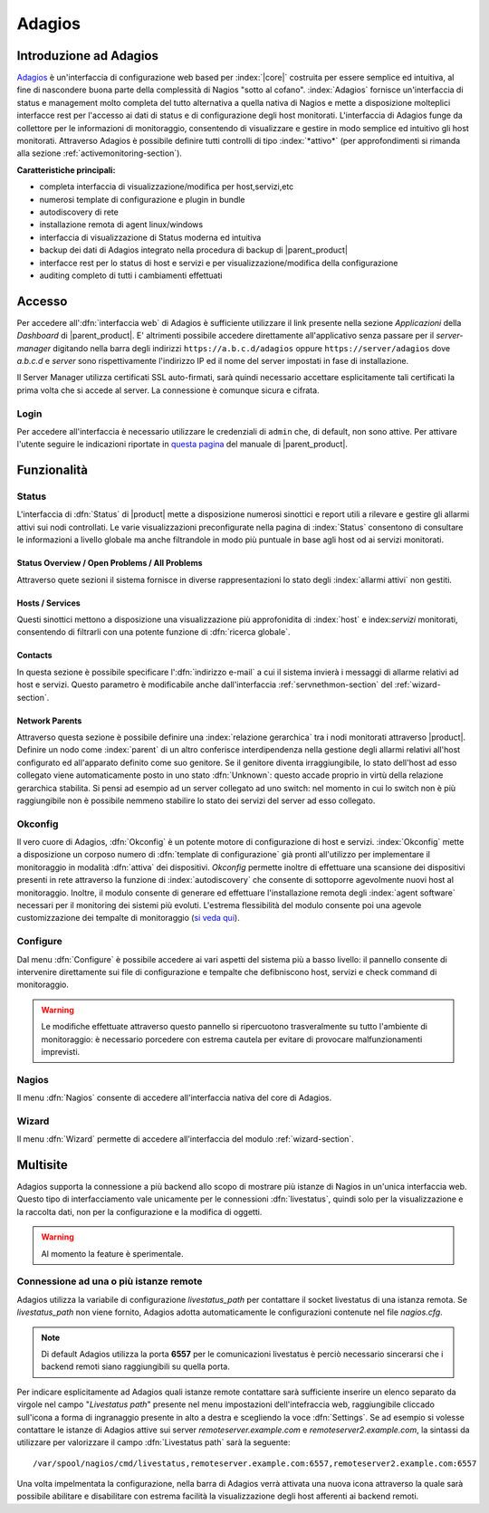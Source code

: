 .. index::
   single: Adagios

.. _adagios-section:

Adagios
=======

Introduzione ad Adagios
-----------------------

`Adagios <http://adagios.org/>`_ è un'interfaccia di configurazione web based per :index:`|core|`
costruita per essere semplice ed intuitiva, al fine di nascondere buona parte della complessità di
Nagios "sotto al cofano".
:index:`Adagios` fornisce un'interfaccia di status e management molto completa del tutto alternativa 
a quella nativa di Nagios e mette a disposizione molteplici interfacce rest per l'accesso ai dati 
di status e di configurazione degli host monitorati.
L'interfaccia di Adagios funge da collettore per le informazioni di monitoraggio, consentendo di 
visualizzare e gestire in modo semplice ed intuitivo gli host monitorati.
Attraverso Adagios è possibile definire tutti controlli di tipo :index:`*attivo*` (per approfondimenti 
si rimanda alla sezione :ref:`activemonitoring-section`).


**Caratteristiche principali:**

* completa interfaccia di visualizzazione/modifica per host,servizi,etc
* numerosi template di configurazione e plugin in bundle
* autodiscovery di rete
* installazione remota di agent linux/windows
* interfaccia di visualizzazione di Status moderna ed intuitiva
* backup dei dati di Adagios integrato nella procedura di backup di |parent_product|
* interfacce rest per lo status di host e servizi e per visualizzazione/modifica della configurazione
* auditing completo di tutti i cambiamenti effettuati


Accesso
-------

Per accedere all':dfn:`interfaccia web` di Adagios è sufficiente utilizzare il link presente nella sezione *Applicazioni* 
della *Dashboard* di |parent_product|.
E' altrimenti possibile accedere direttamente all'applicativo senza passare per il *server-manager* digitando nella barra 
degli indirizzi ``https://a.b.c.d/adagios`` oppure ``https://server/adagios`` dove *a.b.c.d* e *server* sono 
rispettivamente l'indirizzo IP ed il nome del server impostati in fase di installazione.


Il Server Manager utilizza certificati SSL auto-firmati, sarà quindi necessario
accettare esplicitamente tali certificati la prima volta che si accede al server.
La connessione è comunque sicura e cifrata.

Login
^^^^^

Per accedere all'interfaccia è necessario utilizzare le credenziali di ``admin`` che, di default, 
non sono attive.
Per attivare l'utente seguire le indicazioni riportate in `questa pagina <http://nethserver.docs.nethesis.it/it/latest/accounts.html#admin-user-section>`_ del manuale di |parent_product|.


Funzionalità
------------

.. _status-section:

Status
^^^^^^

L'interfaccia di :dfn:`Status` di |product| mette a disposizione numerosi sinottici e report utili a rilevare
e gestire gli allarmi attivi sui nodi controllati.
Le varie visualizzazioni preconfigurate nella pagina di :index:`Status` consentono di consultare le informazioni 
a livello globale ma anche filtrandole in modo più puntuale in base agli host od ai servizi monitorati.


Status Overview / Open Problems / All Problems
~~~~~~~~~~~~~~~~~~~~~~~~~~~~~~~~~~~~~~~~~~~~~~

Attraverso quete sezioni il sistema fornisce in diverse rappresentazioni lo stato degli :index:`allarmi attivi` non gestiti.


Hosts / Services
~~~~~~~~~~~~~~~~

Questi sinottici mettono a disposizione una visualizzazione più approfonidita di :index:`host` e index:`servizi` monitorati,
consentendo di filtrarli con una potente funzione di :dfn:`ricerca globale`.


Contacts
~~~~~~~~

In questa sezione è possibile specificare l':dfn:`indirizzo e-mail` a cui il sistema invierà i messaggi di allarme relativi ad host e servizi.
Questo parametro è modificabile anche dall'interfaccia :ref:`servnethmon-section` del :ref:`wizard-section`.

Network Parents
~~~~~~~~~~~~~~~

Attraverso questa sezione è possibile definire una :index:`relazione gerarchica` tra i nodi monitorati attraverso |product|.
Definire un nodo come :index:`parent` di un altro conferisce interdipendenza nella gestione degli allarmi relativi all'host configurato 
ed all'apparato definito come suo genitore.
Se il genitore diventa irraggiungibile, lo stato dell'host ad esso collegato viene automaticamente posto in uno stato :dfn:`Unknown`:
questo accade proprio in virtù della relazione gerarchica stabilita.
Si pensi ad esempio ad un server collegato ad uno switch: nel momento in cui lo switch non è più raggiungibile non è possibile nemmeno 
stabilire lo stato dei servizi del server ad esso collegato.

.. _okconfig-section:

Okconfig
^^^^^^^^

Il vero cuore di Adagios, :dfn:`Okconfig` è un potente motore di configurazione di host e servizi.
:index:`Okconfig` mette a disposizione un corposo numero di :dfn:`template di configurazione` già pronti all'utilizzo 
per implementare il monitoraggio in modalità :dfn:`attiva` dei dispositivi.
*Okconfig* permette inoltre di effettuare una scansione dei dispositivi presenti in rete attraverso la funzione di 
:index:`autodiscovery` che consente di sottoporre agevolmente nuovi host al monitoraggio.
Inoltre, il modulo consente di generare ed effettuare l'installazione remota degli :index:`agent software` necessari 
per il monitoring dei sistemi più evoluti.
L'estrema flessibilità del modulo consente poi una agevole customizzazione dei tempalte di monitoraggio (`si veda qui <https://github.com/opinkerfi/adagios/wiki/Customising-okconfig-templates-to-your-needs>`_).

Configure
^^^^^^^^^

Dal menu :dfn:`Configure` è possibile accedere ai vari aspetti del sistema più a basso livello: il pannello 
consente di intervenire direttamente sui file di configurazione e tempalte che defibniscono host, servizi e 
check command di monitoraggio.

.. warning:: Le modifiche effettuate attraverso questo pannello si ripercuotono trasveralmente su tutto l'ambiente
             di monitoraggio: è necessario porcedere con estrema cautela per evitare di provocare malfunzionamenti
             imprevisti.


Nagios
^^^^^^

Il menu :dfn:`Nagios` consente di accedere all'interfaccia nativa del core di Adagios.


Wizard
^^^^^^

Il menu :dfn:`Wizard` permette di accedere all'interfaccia del modulo :ref:`wizard-section`.

.. _multisite-section:


Multisite
---------

Adagios supporta la connessione a più backend allo scopo di mostrare più istanze di Nagios in un'unica interfaccia web. 
Questo tipo di interfacciamento vale unicamente per le connessioni :dfn:`livestatus`, quindi solo per la visualizzazione 
e la raccolta dati, non per la configurazione e la modifica di oggetti.

.. warning:: Al momento la feature è sperimentale.

Connessione ad una o più istanze remote
^^^^^^^^^^^^^^^^^^^^^^^^^^^^^^^^^^^^^^^

Adagios utilizza la variabile di configurazione *livestatus_path* per contattare il socket livestatus di una istanza remota.
Se *livestatus_path* non viene fornito, Adagios adotta automaticamente le configurazioni contenute nel file *nagios.cfg*.

.. note:: Di default Adagios utilizza la porta **6557** per le comunicazioni livestatus è perciò necessario sincerarsi che
          i backend remoti siano raggiungibili su quella porta.

Per indicare esplicitamente ad Adagios quali istanze remote contattare sarà sufficiente inserire un elenco separato da virgole
nel campo "*Livestatus path*" presente nel menu impostazioni dell'intefraccia web, raggiungibile cliccado sull'icona a forma
di ingranaggio presente in alto a destra e scegliendo la voce :dfn:`Settings`.
Se ad esempio si volesse contattare le istanze di Adagios attive sui server *remoteserver.example.com* e 
*remoteserver2.example.com*, la sintassi da utilizzare per valorizzare il campo :dfn:`Livestatus path` sarà la seguente: ::

    /var/spool/nagios/cmd/livestatus,remoteserver.example.com:6557,remoteserver2.example.com:6557

Una volta impelmentata la configurazione, nella barra di Adagios verrà attivata una nuova icona attraverso la quale sarà
possibile abilitare e disabilitare con estrema facilità la visualizzazione degli host afferenti ai backend remoti.

